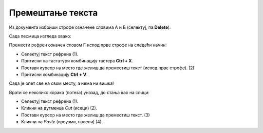 Премештање текста
=================

Из документа избриши строфе означене словима А и Б (селектуј, па **Delete**). 

Сада песмица изгледа овако: 

.. image:: ../../_images/premestanje1.png
   :width: 780
   :align: center
   
Премести рефрен означен словом Г испод прве строфе на следећи начин:

.. image:: ../../_images/premestanje2.png
   :width: 780
   :align: center

- Селектуј текст рефрена (1). 
- Притисни на тастатури комбинацију тастера **Ctrl + X**. 
- Постави курсор на место где желиш да преместиш текст (испод прве строфе). (2)
- Притисни комбинацију **Ctrl + V**.

Сада је опет све на свом месту, а нема ни вишка! 

.. image:: ../../_images/kopiranje1.png
   :width: 780
   :align: center

.. infonote::
  
 **Приликом премештања, када притиснеш Ctrl + X, селектовани текст је нестао са места на ком се налазио.** 


.. suggestionnote::

 И премештање текста можеш да урадиш помоћу иконица које се налазе у главном менију Ворда.
 
Врати се неколико корака (потеза) уназад, до стања као на слици:

.. image:: ../../_images/premestanje3.png
   :width: 780
   :align: center

- Селектуј текст рефрена (1).
- Кликни на дугменце *Cut* (исеци) (2).
- Постави курсор на место где желиш да преместиш текст. (3)
- Kликни на *Paste* (преузми, налепи) (4).
   
.. learnmorenote::

 **Још мало о селектовању…**
 
 Када желиш да селектујеш **дужи текст** (који се можда налази и на две различите странице), незгодно је да превлачиш 
 мишем преко сваке речи. 
 
 Покушај следеће:
 
 Постави курсор на почетак текста који желиш да измениш. Држи притиснут тастер **Shift** и кликни на место до ког желиш да селектујеш текст. Шта се десило?
 
 Селектуј **две раздвојене речи**. Да ли си успео?
 
 Ако желиш да селектујеш раздвојене делове текста, то се ради на врло сличан начин. 
 
 Довољно је само да, приликом преласка на следећи део текста, држиш притиснут тастер **Ctrl** (контрол).
 
 Можда ће ти и ово бити корисно:
 Постави курсор између слова неке речи и направи двоклик мишем. **Цела реч** је селектована и можеш даље да вршиш 
 над њом измене које желиш.

.. infonote::

 **Подсетник:**
 
 - **Брисање текста**:  *Delete* 
 - **Зумирање документа**:  **Ctrl + скрол** (миш) 
 - **Враћање корака уназад**: *Undo* (**Ctrl + Z**)
 - **Копирање текста**: *Copy* (**Ctrl + C**)
 - **Исецање текста**: *Cut* (**Ctrl + X**)
 - **Преузимање текста**: *Paste* (**Ctrl + V**)
 - **Селектовање комплетног текста који се налази у документу**: *Select All* (**Ctrl + A**)


   
